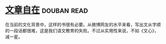 * [[https://book.douban.com/subject/26940987/][文章自在]]    :douban:read:
在当前的文化背景中，这样的书很有必要。从微博网友的水平来看，写出文从字顺的一段话都很难，这是我们语文教育的失败。不过从实用性来说，不如《文心》，减一星。
